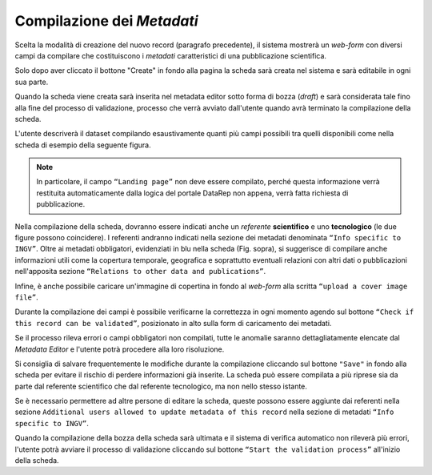 Compilazione dei *Metadati*
---------------------------

Scelta la modalità di creazione del nuovo record (paragrafo precedente), il
sistema mostrerà un *web-form* con diversi campi da compilare che costituiscono
i *metadati* caratteristici di una pubblicazione scientifica.

Solo dopo aver cliccato il bottone "Create" in fondo alla pagina la scheda sarà
creata nel sistema e sarà editabile in ogni sua parte.

Quando la scheda viene creata sarà inserita nel metadata editor sotto forma di
bozza (*draft*) e sarà considerata tale fino alla fine del processo di
validazione, processo che verrà avviato dall'utente quando avrà terminato la
compilazione della scheda.

L'utente descriverà il dataset compilando esaustivamente quanti più campi
possibili tra quelli disponibili come nella scheda di esempio della seguente
figura.

.. image:: assets/pictures/6.png
   :align: center

.. note::

 In particolare, il campo ``“Landing page”`` non deve essere compilato, perché
 questa informazione verrà restituita automaticamente dalla logica del portale
 DataRep non appena, verrà fatta richiesta di pubblicazione.

Nella compilazione della scheda, dovranno essere indicati anche un *referente*
**scientifico** e uno **tecnologico** (le due figure possono coincidere). I
referenti andranno indicati nella sezione dei metadati denominata ``“Info
specific to INGV”``. Oltre ai metadati obbligatori, evidenziati in blu nella
scheda (Fig. sopra), si suggerisce di compilare anche informazioni utili come la
copertura temporale, geografica e soprattutto eventuali relazioni con altri dati
o pubblicazioni nell'apposita sezione ``“Relations to other data and
publications”``.

Infine, è anche possibile caricare un'immagine di copertina in fondo al
*web-form* alla scritta ``“upload a cover image file”``.

.. image:: assets/pictures/16.png
   :align: center

Durante la compilazione dei campi è possibile verificarne la correttezza in ogni
momento agendo sul bottone ``“Check if this record can be validated”``,
posizionato in alto sulla form di caricamento dei metadati.

.. image:: assets/pictures/12.png
   :align: center

Se il processo rileva errori o campi obbligatori non compilati, tutte le anomalie
saranno dettagliatamente elencate dal *Metadata Editor* e l'utente potrà procedere
alla loro risoluzione.

.. image:: assets/pictures/13.png
   :width: 600
   :align: center

Si consiglia di salvare frequentemente le modifiche durante la compilazione
cliccando sul bottone ``"Save"`` in fondo alla scheda per evitare il rischio di
perdere informazioni già inserite. La scheda può essere compilata a più riprese
sia da parte dal referente scientifico che dal referente tecnologico, ma non
nello stesso istante.

Se è necessario permettere ad altre persone di editare la scheda, queste possono
essere aggiunte dai referenti nella sezione ``Additional users allowed to update
metadata of this record`` nella sezione di metadati ``“Info specific to INGV”``.

Quando la compilazione della bozza della scheda sarà ultimata e il sistema di
verifica automatico non rileverà più errori, l'utente potrà avviare il processo
di validazione cliccando sul bottone ``“Start the validation process”``
all'inizio della scheda.
